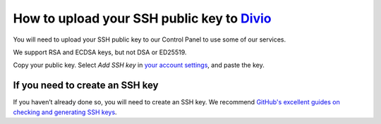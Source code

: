 .. _how-to-upload-ssh-public-key:

How to upload your SSH public key to `Divio <https://www.divio.com>`_
=====================================================================

You will need to upload your SSH public key to our Control Panel to use some of our services.

We support RSA and ECDSA keys, but not DSA or ED25519.

Copy your public key. Select *Add SSH key* in `your account settings <https://control.divio.com/account/ssh-keys/>`_,
and paste the key.


If you need to create an SSH key
--------------------------------

If you haven’t already done so, you will need to create an SSH key. We recommend `GitHub's excellent guides on checking
and generating SSH keys <https://docs.github.com/en/github/authenticating-to-github/connecting-to-github-with-ssh>`_.
